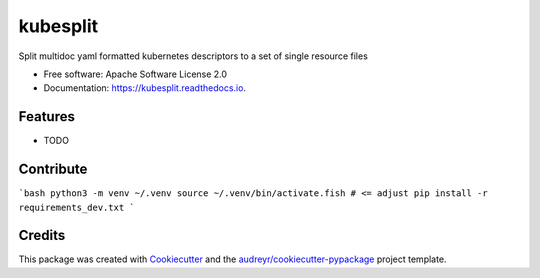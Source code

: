 =========
kubesplit
=========


.. image:: https://img.shields.io/pypi/v/kubesplit.svg
        :target: https://pypi.python.org/pypi/kubesplit

.. image:: https://img.shields.io/travis/looztra/kubesplit.svg
        :target: https://travis-ci.org/looztra/kubesplit

.. image:: https://readthedocs.org/projects/kubesplit/badge/?version=latest
        :target: https://kubesplit.readthedocs.io/en/latest/?badge=latest
        :alt: Documentation Status


.. image:: https://pyup.io/repos/github/looztra/kubesplit/shield.svg
    :target: https://pyup.io/repos/github/looztra/kubesplit/
    :alt: Updates



Split multidoc yaml formatted kubernetes descriptors to a set of single resource files


* Free software: Apache Software License 2.0
* Documentation: https://kubesplit.readthedocs.io.


Features
--------

* TODO

Contribute
----------

```bash
python3 -m venv ~/.venv
source ~/.venv/bin/activate.fish # <= adjust
pip install -r requirements_dev.txt
```

Credits
-------

This package was created with Cookiecutter_ and the `audreyr/cookiecutter-pypackage`_ project template.

.. _Cookiecutter: https://github.com/audreyr/cookiecutter
.. _`audreyr/cookiecutter-pypackage`: https://github.com/audreyr/cookiecutter-pypackage

